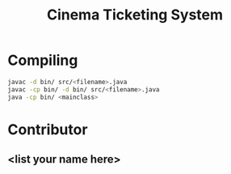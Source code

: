 #+TITLE: Cinema Ticketing System

* Compiling
#+begin_src bash
javac -d bin/ src/<filename>.java
javac -cp bin/ -d bin/ src/<filename>.java
java -cp bin/ <mainclass>
#+end_src
* Contributor
** <list your name here>
